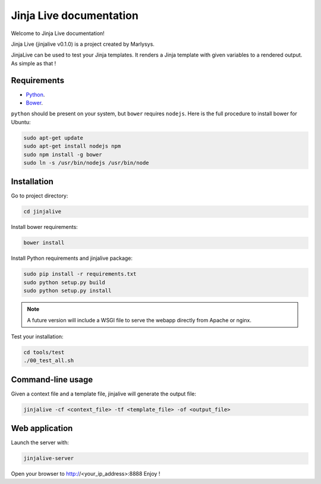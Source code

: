 ========================
Jinja Live documentation
========================

Welcome to Jinja Live documentation!

Jinja Live (jinjalive v0.1.0) is a project created by Marlysys.

JinjaLive can be used to test your Jinja templates.
It renders a Jinja template with given variables to a rendered output. As simple as that !

Requirements
============

- `Python <https://www.python.org/>`_.
- `Bower <http://bower.io/#install-bower>`_.

``python`` should be present on your system, but ``bower`` requires ``nodejs``.
Here is the full procedure to install bower for Ubuntu:

.. code-block:: shell

    sudo apt-get update
    sudo apt-get install nodejs npm
    sudo npm install -g bower
    sudo ln -s /usr/bin/nodejs /usr/bin/node
    
Installation
============

Go to project directory:

.. code-block:: shell

    cd jinjalive

Install bower requirements:

.. code-block:: shell

    bower install

Install Python requirements and jinjalive package:

.. code-block:: shell

    sudo pip install -r requirements.txt
    sudo python setup.py build
    sudo python setup.py install

.. note::

    A future version will include a WSGI file to serve the webapp directly from Apache or nginx.
    
Test your installation:

.. code-block:: shell

    cd tools/test
    ./00_test_all.sh

Command-line usage
==================

Given a context file and a template file, jinjalive will generate the output file:

.. code-block:: shell

    jinjalive -cf <context_file> -tf <template_file> -of <output_file>

Web application
===============

Launch the server with:

.. code-block:: shell

    jinjalive-server

Open your browser to http://<your_ip_address>:8888
Enjoy !
